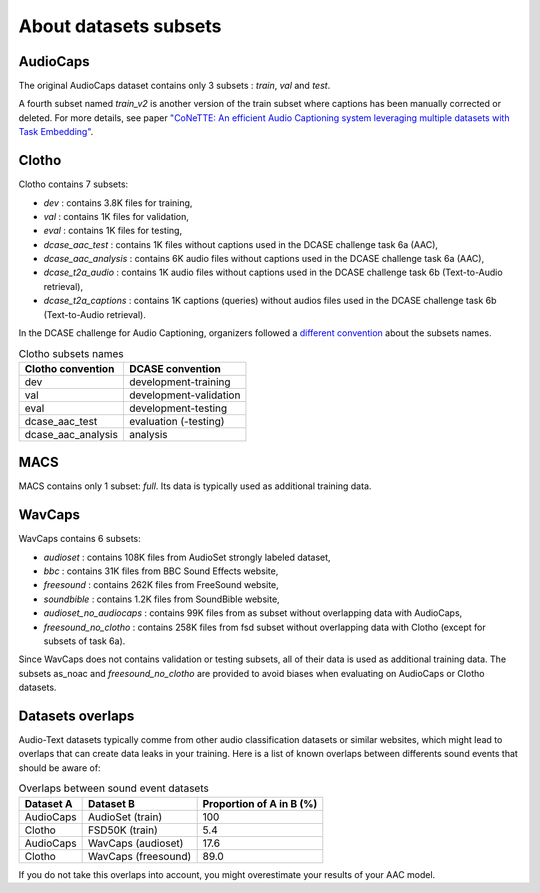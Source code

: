 About datasets subsets
========================

AudioCaps
########################
The original AudioCaps dataset contains only 3 subsets : `train`, `val` and `test`.

A fourth subset named `train_v2` is another version of the train subset where captions has been manually corrected or deleted. For more details, see paper `"CoNeTTE: An efficient Audio Captioning system leveraging multiple datasets with Task Embedding" <https://arxiv.org/abs/2309.00454>`_.

Clotho
########################
Clotho contains 7 subsets:

- `dev` : contains 3.8K files for training,
- `val` : contains 1K files for validation,
- `eval` : contains 1K files for testing,
- `dcase_aac_test` : contains 1K files without captions used in the DCASE challenge task 6a (AAC),
- `dcase_aac_analysis` : contains 6K audio files without captions used in the DCASE challenge task 6a (AAC),
- `dcase_t2a_audio` : contains 1K audio files without captions used in the DCASE challenge task 6b (Text-to-Audio retrieval),
- `dcase_t2a_captions` : contains 1K captions (queries) without audios files used in the DCASE challenge task 6b (Text-to-Audio retrieval).

In the DCASE challenge for Audio Captioning, organizers followed a `different convention <https://dcase.community/challenge2022/task-automatic-audio-captioning#development-validation-and-evaluation-datasets-of-clotho>`_ about the subsets names.

.. list-table:: Clotho subsets names
   :header-rows: 1

   * - Clotho convention
     - DCASE convention
   * - dev
     - development-training
   * - val
     - development-validation
   * - eval
     - development-testing
   * - dcase_aac_test
     - evaluation (-testing)
   * - dcase_aac_analysis
     - analysis

MACS
########################
MACS contains only 1 subset: `full`. Its data is typically used as additional training data.

WavCaps
########################
WavCaps contains 6 subsets:

- `audioset` : contains 108K files from AudioSet strongly labeled dataset,
- `bbc` : contains 31K files from BBC Sound Effects website,
- `freesound` : contains 262K files from FreeSound website,
- `soundbible` : contains 1.2K files from SoundBible website,
- `audioset_no_audiocaps` : contains 99K files from as subset without overlapping data with AudioCaps,
- `freesound_no_clotho` : contains 258K files from fsd subset without overlapping data with Clotho (except for subsets of task 6a).

Since WavCaps does not contains validation or testing subsets, all of their data is used as additional training data.
The subsets as_noac and `freesound_no_clotho` are provided to avoid biases when evaluating on AudioCaps or Clotho datasets.

Datasets overlaps
########################
Audio-Text datasets typically comme from other audio classification datasets or similar websites, which might lead to overlaps that can create data leaks in your training.
Here is a list of known overlaps between differents sound events that should be aware of:

.. list-table:: Overlaps between sound event datasets
   :header-rows: 1

   * - Dataset A
     - Dataset B
     - Proportion of A in B (%)
   * - AudioCaps
     - AudioSet (train)
     - 100
   * - Clotho
     - FSD50K (train)
     - 5.4
   * - AudioCaps
     - WavCaps (audioset)
     - 17.6
   * - Clotho
     - WavCaps (freesound)
     - 89.0

If you do not take this overlaps into account, you might overestimate your results of your AAC model.
